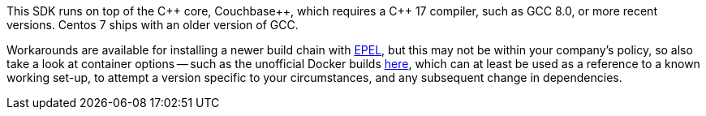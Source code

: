 This SDK runs on top of the {cpp} core, Couchbase++, which requires a {cpp} 17 compiler, such as GCC 8.0, or more recent versions.
Centos 7 ships with an older version of GCC.

Workarounds are available for installing a newer build chain with https://docs.fedoraproject.org/en-US/epel/[EPEL], 
but this may not be within your company's policy, so also take a look at container options -- 
such as the unofficial Docker builds https://github.com/raycardillo/couchbase-dockerfiles[here], 
which can at least be used as a reference to a known working set-up, 
to attempt a version specific to your circumstances, and any subsequent change in dependencies.
